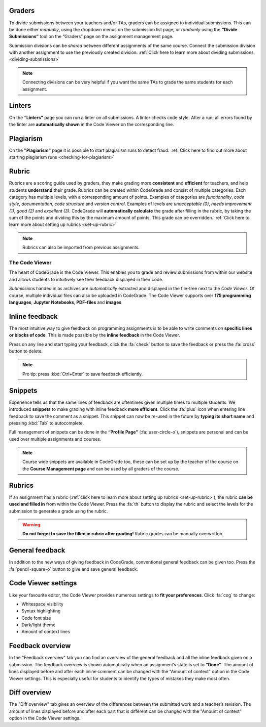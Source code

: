 Graders
~~~~~~~~~

To divide submissions between your teachers and/or TAs, graders can be assigned
to individual submissions. This can be done either *manually*, using the dropdown
menus on the submission list page, or *randomly* using the **“Divide Submissions”**
tool on the “Graders” page on the assignment management page.

Submission divisions can be *shared* between different assignments of the same
course. Connect the submission division with another assignment to use the
previously created division.
:ref:`Click here to learn more about dividing submissions <dividing-submissions>`

.. note::
    Connecting divisions can be very helpful if you want the same TAs
    to grade the same students for each assignment.

Linters
~~~~~~~~

On the **“Linters”** page you can run a linter on all submissions. A linter checks
code style. After a run, all errors found by the linter are **automatically
shown** in the Code Viewer on the corresponding line.

Plagiarism
~~~~~~~~~~~

On the **"Plagiarism"** page it is possible to start plagiarism runs to detect fraud.
:ref:`Click here to find out more about starting plagiarism runs <checking-for-plagiarism>`

Rubric
~~~~~~~~~

Rubrics are a scoring guide used by graders, they make grading more **consistent**
and **efficient** for teachers, and help students **understand** their grade. Rubrics
can be created within CodeGrade and consist of multiple categories. Each
category has multiple levels, with a corresponding amount of points.
Examples of categories are *functionality*, *code style*, *documentation*,
*code structure* and *version control*. Examples of levels are *unacceptable (0)*,
*needs improvement (1)*, *good (2)* and *excellent (3)*. CodeGrade will **automatically
calculate** the grade after filling in the rubric, by taking the sum of the
points and dividing this by the maximum amount of points.
This grade can be overridden. :ref:`Click here to learn more about setting up rubrics <set-up-rubric>`

.. note::
    Rubrics can also be imported from previous assignments.

The Code Viewer
==================

The heart of CodeGrade is the Code Viewer. This enables you to grade and review
submissions from within our website and allows students to intuitively see
their feedback displayed in their code.

*Submissions* handed in as archives are *automatically* extracted and displayed
in the file-tree next to the *Code Viewer*. Of course, multiple individual files
can also be uploaded in CodeGrade. The Code Viewer supports over **175
programming languages**, **Jupyter Notebooks**, **PDF-files** and **images**.

Inline feedback
~~~~~~~~~~~~~~~~

The most intuitive way to give feedback on programming assignments is to be
able to write comments on **specific lines or blocks of code**. This is made
possible by the **inline feedback** in the Code Viewer.

Press on any line and start
typing your feedback, click the :fa:`check` button to save the feedback or press the
:fa:`cross` button to delete.

.. note::
    Pro tip: press :kbd:`Ctrl+Enter` to save feedback efficiently.

Snippets
~~~~~~~~~

Experience tells us that the same lines of feedback are oftentimes given
multiple times to multiple students. We introduced **snippets** to make grading
with inline feedback **more efficient**. Click the :fa:`plus` icon when entering line
feedback to save the comment as a snippet. This snippet can now be re-used
in the future by **typing its short name** and pressing :kbd:`Tab` to autocomplete.

Full management of snippets can be done in the **“Profile Page"** (:fa:`user-circle-o`),
snippets are personal and can be used over multiple assignments and courses.

.. note::

    Course wide snippets are available in CodeGrade too, these can be set up by
    the teacher of the course on the **Course Management page** and can be used
    by all graders of the course.

Rubrics
~~~~~~~~

If an assignment has a rubric (:ref:`click here to learn more about setting up rubrics <set-up-rubric>`),
the rubric **can be used and filled in** from within the Code Viewer.
Press the :fa:`th` button to display the rubric and select the levels for the
submission to generate a grade using the rubric.

.. warning::
    **Do not forget to save the filled in rubric after grading!** Rubric grades
    can be manually overwritten.

General feedback
~~~~~~~~~~~~~~~~~~~

In addition to the new ways of giving feedback in CodeGrade, conventional
general feedback can be given too. Press the :fa:`pencil-square-o` button to
give and save general feedback.

Code Viewer settings
~~~~~~~~~~~~~~~~~~~~~

Like your favourite editor, the Code Viewer provides numerous settings to **fit your preferences**.
Click :fa:`cog` to change:

- Whitespace visibility

- Syntax highlighting

- Code font size

- Dark/light theme

- Amount of context lines

Feedback overview
~~~~~~~~~~~~~~~~~~~~

In the "Feedback overview" tab you can find an overview of the general feedback
and all the inline feedback given on a submission. The feedback overview is
shown automatically when an assignment’s state is set to **“Done”**. The amount
of lines displayed before and after each inline comment can be changed with the
"Amount of context" option in the Code Viewer settings. This is especially
useful for students to identify the types of mistakes they make most often.

Diff overview
~~~~~~~~~~~~~~~~

The "Diff overview" tab gives an overview of the differences between the
submitted work and a teacher’s revision. The amount of lines displayed before
and after each part that is different can be changed with the "Amount of
context" option in the Code Viewer settings.
